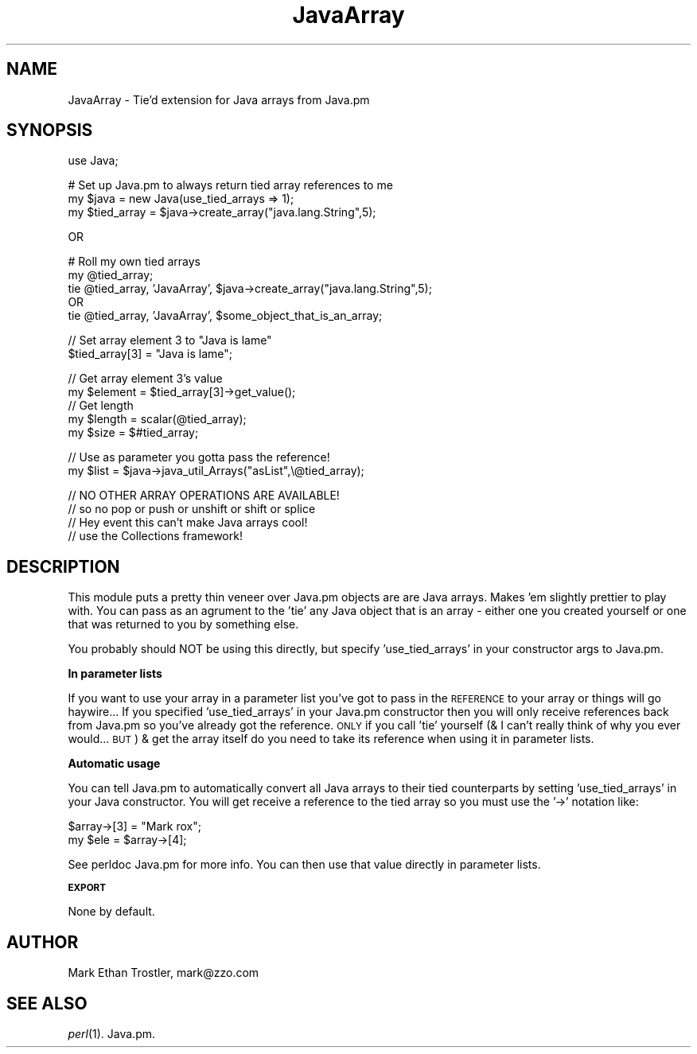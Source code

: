 .rn '' }`
''' $RCSfile$$Revision$$Date$
'''
''' $Log$
'''
.de Sh
.br
.if t .Sp
.ne 5
.PP
\fB\\$1\fR
.PP
..
.de Sp
.if t .sp .5v
.if n .sp
..
.de Ip
.br
.ie \\n(.$>=3 .ne \\$3
.el .ne 3
.IP "\\$1" \\$2
..
.de Vb
.ft CW
.nf
.ne \\$1
..
.de Ve
.ft R

.fi
..
'''
'''
'''     Set up \*(-- to give an unbreakable dash;
'''     string Tr holds user defined translation string.
'''     Bell System Logo is used as a dummy character.
'''
.tr \(*W-|\(bv\*(Tr
.ie n \{\
.ds -- \(*W-
.ds PI pi
.if (\n(.H=4u)&(1m=24u) .ds -- \(*W\h'-12u'\(*W\h'-12u'-\" diablo 10 pitch
.if (\n(.H=4u)&(1m=20u) .ds -- \(*W\h'-12u'\(*W\h'-8u'-\" diablo 12 pitch
.ds L" ""
.ds R" ""
'''   \*(M", \*(S", \*(N" and \*(T" are the equivalent of
'''   \*(L" and \*(R", except that they are used on ".xx" lines,
'''   such as .IP and .SH, which do another additional levels of
'''   double-quote interpretation
.ds M" """
.ds S" """
.ds N" """""
.ds T" """""
.ds L' '
.ds R' '
.ds M' '
.ds S' '
.ds N' '
.ds T' '
'br\}
.el\{\
.ds -- \(em\|
.tr \*(Tr
.ds L" ``
.ds R" ''
.ds M" ``
.ds S" ''
.ds N" ``
.ds T" ''
.ds L' `
.ds R' '
.ds M' `
.ds S' '
.ds N' `
.ds T' '
.ds PI \(*p
'br\}
.\"	If the F register is turned on, we'll generate
.\"	index entries out stderr for the following things:
.\"		TH	Title 
.\"		SH	Header
.\"		Sh	Subsection 
.\"		Ip	Item
.\"		X<>	Xref  (embedded
.\"	Of course, you have to process the output yourself
.\"	in some meaninful fashion.
.if \nF \{
.de IX
.tm Index:\\$1\t\\n%\t"\\$2"
..
.nr % 0
.rr F
.\}
.TH JavaArray 3 "perl 5.005, patch 03" "12/Mar/2001" "User Contributed Perl Documentation"
.UC
.if n .hy 0
.if n .na
.ds C+ C\v'-.1v'\h'-1p'\s-2+\h'-1p'+\s0\v'.1v'\h'-1p'
.de CQ          \" put $1 in typewriter font
.ft CW
'if n "\c
'if t \\&\\$1\c
'if n \\&\\$1\c
'if n \&"
\\&\\$2 \\$3 \\$4 \\$5 \\$6 \\$7
'.ft R
..
.\" @(#)ms.acc 1.5 88/02/08 SMI; from UCB 4.2
.	\" AM - accent mark definitions
.bd B 3
.	\" fudge factors for nroff and troff
.if n \{\
.	ds #H 0
.	ds #V .8m
.	ds #F .3m
.	ds #[ \f1
.	ds #] \fP
.\}
.if t \{\
.	ds #H ((1u-(\\\\n(.fu%2u))*.13m)
.	ds #V .6m
.	ds #F 0
.	ds #[ \&
.	ds #] \&
.\}
.	\" simple accents for nroff and troff
.if n \{\
.	ds ' \&
.	ds ` \&
.	ds ^ \&
.	ds , \&
.	ds ~ ~
.	ds ? ?
.	ds ! !
.	ds /
.	ds q
.\}
.if t \{\
.	ds ' \\k:\h'-(\\n(.wu*8/10-\*(#H)'\'\h"|\\n:u"
.	ds ` \\k:\h'-(\\n(.wu*8/10-\*(#H)'\`\h'|\\n:u'
.	ds ^ \\k:\h'-(\\n(.wu*10/11-\*(#H)'^\h'|\\n:u'
.	ds , \\k:\h'-(\\n(.wu*8/10)',\h'|\\n:u'
.	ds ~ \\k:\h'-(\\n(.wu-\*(#H-.1m)'~\h'|\\n:u'
.	ds ? \s-2c\h'-\w'c'u*7/10'\u\h'\*(#H'\zi\d\s+2\h'\w'c'u*8/10'
.	ds ! \s-2\(or\s+2\h'-\w'\(or'u'\v'-.8m'.\v'.8m'
.	ds / \\k:\h'-(\\n(.wu*8/10-\*(#H)'\z\(sl\h'|\\n:u'
.	ds q o\h'-\w'o'u*8/10'\s-4\v'.4m'\z\(*i\v'-.4m'\s+4\h'\w'o'u*8/10'
.\}
.	\" troff and (daisy-wheel) nroff accents
.ds : \\k:\h'-(\\n(.wu*8/10-\*(#H+.1m+\*(#F)'\v'-\*(#V'\z.\h'.2m+\*(#F'.\h'|\\n:u'\v'\*(#V'
.ds 8 \h'\*(#H'\(*b\h'-\*(#H'
.ds v \\k:\h'-(\\n(.wu*9/10-\*(#H)'\v'-\*(#V'\*(#[\s-4v\s0\v'\*(#V'\h'|\\n:u'\*(#]
.ds _ \\k:\h'-(\\n(.wu*9/10-\*(#H+(\*(#F*2/3))'\v'-.4m'\z\(hy\v'.4m'\h'|\\n:u'
.ds . \\k:\h'-(\\n(.wu*8/10)'\v'\*(#V*4/10'\z.\v'-\*(#V*4/10'\h'|\\n:u'
.ds 3 \*(#[\v'.2m'\s-2\&3\s0\v'-.2m'\*(#]
.ds o \\k:\h'-(\\n(.wu+\w'\(de'u-\*(#H)/2u'\v'-.3n'\*(#[\z\(de\v'.3n'\h'|\\n:u'\*(#]
.ds d- \h'\*(#H'\(pd\h'-\w'~'u'\v'-.25m'\f2\(hy\fP\v'.25m'\h'-\*(#H'
.ds D- D\\k:\h'-\w'D'u'\v'-.11m'\z\(hy\v'.11m'\h'|\\n:u'
.ds th \*(#[\v'.3m'\s+1I\s-1\v'-.3m'\h'-(\w'I'u*2/3)'\s-1o\s+1\*(#]
.ds Th \*(#[\s+2I\s-2\h'-\w'I'u*3/5'\v'-.3m'o\v'.3m'\*(#]
.ds ae a\h'-(\w'a'u*4/10)'e
.ds Ae A\h'-(\w'A'u*4/10)'E
.ds oe o\h'-(\w'o'u*4/10)'e
.ds Oe O\h'-(\w'O'u*4/10)'E
.	\" corrections for vroff
.if v .ds ~ \\k:\h'-(\\n(.wu*9/10-\*(#H)'\s-2\u~\d\s+2\h'|\\n:u'
.if v .ds ^ \\k:\h'-(\\n(.wu*10/11-\*(#H)'\v'-.4m'^\v'.4m'\h'|\\n:u'
.	\" for low resolution devices (crt and lpr)
.if \n(.H>23 .if \n(.V>19 \
\{\
.	ds : e
.	ds 8 ss
.	ds v \h'-1'\o'\(aa\(ga'
.	ds _ \h'-1'^
.	ds . \h'-1'.
.	ds 3 3
.	ds o a
.	ds d- d\h'-1'\(ga
.	ds D- D\h'-1'\(hy
.	ds th \o'bp'
.	ds Th \o'LP'
.	ds ae ae
.	ds Ae AE
.	ds oe oe
.	ds Oe OE
.\}
.rm #[ #] #H #V #F C
.SH "NAME"
JavaArray \- Tie'd extension for Java arrays from Java.pm
.SH "SYNOPSIS"
.PP
.Vb 1
\&  use Java;
.Ve
.Vb 3
\&  # Set up Java.pm to always return tied array references to me
\&  my $java = new Java(use_tied_arrays => 1);
\&  my $tied_array = $java->create_array("java.lang.String",5);
.Ve
.Vb 1
\&        OR
.Ve
.Vb 5
\& # Roll my own tied arrays
\&        my @tied_array;
\&        tie @tied_array, 'JavaArray', $java->create_array("java.lang.String",5);
\&                OR
\&        tie @tied_array, 'JavaArray', $some_object_that_is_an_array;
.Ve
.Vb 2
\&  // Set array element 3 to "Java is lame"
\&  $tied_array[3] = "Java is lame";
.Ve
.Vb 6
\&  // Get array element 3's value
\&  my $element = $tied_array[3]->get_value();
\&  
\&  // Get length
\&  my $length = scalar(@tied_array);
\&  my $size = $#tied_array;
.Ve
.Vb 2
\&  // Use as parameter you gotta pass the reference!
\&  my $list = $java->java_util_Arrays("asList",\e@tied_array);
.Ve
.Vb 4
\&  // NO OTHER ARRAY OPERATIONS ARE AVAILABLE!
\&  //    so no pop or push or unshift or shift or splice
\&  //    Hey event this can't make Java arrays cool!
\&  //    use the Collections framework!
.Ve
.SH "DESCRIPTION"
This module puts a pretty thin veneer over Java.pm objects are are Java
arrays.  Makes \*(L'em slightly prettier to play with.
You can pass as an agrument to the \*(L'tie\*(R' any Java object that is an array \-
either one you created yourself or one that was returned to you by
something else.
.PP
You probably should NOT be using this directly, but specify \*(L'use_tied_arrays\*(R'
in your constructor args to Java.pm.
.Sh "In parameter lists"
If you want to use your array in a parameter list you've got to pass in
the \s-1REFERENCE\s0 to your array or things will go haywire...
If you specified \*(L'use_tied_arrays\*(R' in your Java.pm constructor then you
will only receive references back from Java.pm so you've already got the
reference.  \s-1ONLY\s0 if you call \*(L'tie\*(R' yourself (& I can't really think of why
you ever would... \s-1BUT\s0) & get the array itself do you need to take its
reference when using it in parameter lists.
.Sh "Automatic usage"
You can tell Java.pm to automatically convert all Java arrays to their
tied counterparts by setting \*(L'use_tied_arrays\*(R' in your Java constructor.
You will get receive a reference to the tied array so you must use the \*(L'\->\*(R'
notation like:
.PP
.Vb 2
\&        $array->[3] = "Mark rox";
\&        my $ele = $array->[4];
.Ve
See perldoc Java.pm for more info.  You can then use that value directly
in parameter lists.
.Sh "\s-1EXPORT\s0"
None by default.
.SH "AUTHOR"
Mark Ethan Trostler, mark@zzo.com
.SH "SEE ALSO"
\fIperl\fR\|(1).
Java.pm.

.rn }` ''
.IX Title "JavaArray 3"
.IX Name "JavaArray - Tie'd extension for Java arrays from Java.pm"

.IX Header "NAME"

.IX Header "SYNOPSIS"

.IX Header "DESCRIPTION"

.IX Subsection "In parameter lists"

.IX Subsection "Automatic usage"

.IX Subsection "\s-1EXPORT\s0"

.IX Header "AUTHOR"

.IX Header "SEE ALSO"

